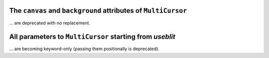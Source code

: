 The ``canvas`` and ``background`` attributes of ``MultiCursor``
~~~~~~~~~~~~~~~~~~~~~~~~~~~~~~~~~~~~~~~~~~~~~~~~~~~~~~~~~~~~~~~
... are deprecated with no replacement.

All parameters to ``MultiCursor`` starting from *useblit*
~~~~~~~~~~~~~~~~~~~~~~~~~~~~~~~~~~~~~~~~~~~~~~~~~~~~~~~~~
... are becoming keyword-only (passing them positionally is deprecated).
